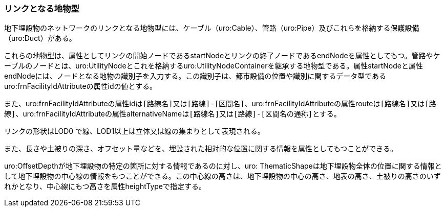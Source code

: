 [[tocP_03]]
=== リンクとなる地物型

地下埋設物のネットワークのリンクとなる地物型には、ケーブル（uro:Cable）、管路（uro:Pipe）及びこれらを格納する保護設備（uro:Duct）がある。

これらの地物型は、属性としてリンクの開始ノードであるstartNodeとリンクの終了ノードであるendNodeを属性としてもつ。管路やケーブルのノードとは、uro:UtilityNodeとこれを格納するuro:UtilityNodeContainerを継承する地物型である。属性startNodeと属性endNodeには、ノードとなる地物の識別子を入力する。この識別子は、都市設備の位置や識別に関するデータ型であるuro:frnFacilityIdAttributeの属性idの値とする。

また、uro:frnFacilityIdAttributeの属性idは``[路線名]``又は``[路線]-[区間名]``、uro:frnFacilityIdAttributeの属性routeは``[路線名]``又は``[路線]``、uro:frnFacilityIdAttributeの属性alternativeNameは``[路線名]``又は``[路線]-[区間名の通称]``とする。

リンクの形状はLOD0 で線、LOD1以上は立体又は線の集まりとして表現される。

また、長さや土被りの深さ、オフセット量などを、埋設された相対的な位置に関する情報を属性としてもつことができる。

uro:OffsetDepthが地下埋設物の特定の箇所に対する情報であるのに対し、uro: ThematicShapeは地下埋設物全体の位置に関する情報として地下埋設物の中心線の情報をもつことができる。この中心線の高さは、地下埋設物の中心の高さ、地表の高さ、土被りの高さのいずれかとなり、中心線にもつ高さを属性heightTypeで指定する。

